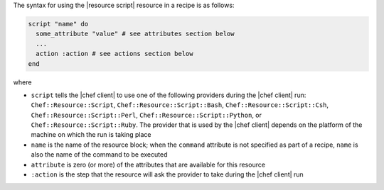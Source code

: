 .. The contents of this file are included in multiple topics.
.. This file should not be changed in a way that hinders its ability to appear in multiple documentation sets.

The syntax for using the |resource script| resource in a recipe is as follows:

.. code-block:: ruby

   script "name" do
     some_attribute "value" # see attributes section below
     ...
     action :action # see actions section below
   end

where 

* ``script`` tells the |chef client| to use one of the following providers during the |chef client| run: ``Chef::Resource::Script``, ``Chef::Resource::Script::Bash``, ``Chef::Resource::Script::Csh``, ``Chef::Resource::Script::Perl``, ``Chef::Resource::Script::Python``, or ``Chef::Resource::Script::Ruby``. The provider that is used by the |chef client| depends on the platform of the machine on which the run is taking place
* ``name`` is the name of the resource block; when the ``command`` attribute is not specified as part of a recipe, ``name`` is also the name of the command to be executed
* ``attribute`` is zero (or more) of the attributes that are available for this resource
* ``:action`` is the step that the resource will ask the provider to take during the |chef client| run

